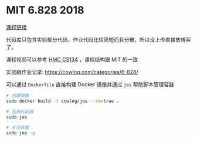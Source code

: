 * MIT 6.828 2018

[[https://pdos.csail.mit.edu/6.828][课程链接]]

代码库只包含实验部分代码，作业代码比较简短而且分散，所以没上传直接放博客了。

课程视频可以参考 [[https://www.cs.hmc.edu/~rhodes/courses/cs134/sp19/schedule.html][HMC CS134]] ，课程结构跟 MIT 的一致

实验跟作业记录: [[https://cowlog.com/categories/6-828/]]

可以通过 ~Dockerfile~ 直接构建 Docker 镜像并通过 ~jos~ 帮助脚本管理容器

#+begin_src sh
  # 创建镜像
  sudo docker build -t cowlog/jos --rm=true .

  # 连接到容器
  sudo jos

  # 关闭容器
  sudo jos -p
#+end_src
